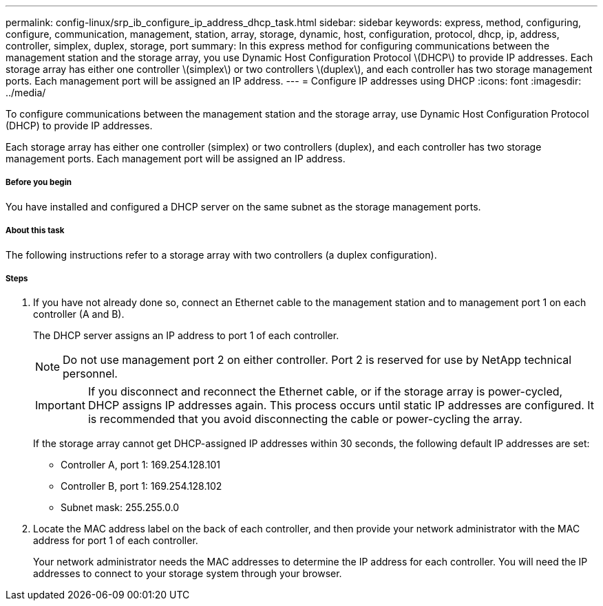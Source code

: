 ---
permalink: config-linux/srp_ib_configure_ip_address_dhcp_task.html
sidebar: sidebar
keywords: express, method, configuring, configure, communication, management, station, array, storage, dynamic, host, configuration, protocol, dhcp, ip, address, controller, simplex, duplex, storage, port
summary: In this express method for configuring communications between the management station and the storage array, you use Dynamic Host Configuration Protocol \(DHCP\) to provide IP addresses. Each storage array has either one controller \(simplex\) or two controllers \(duplex\), and each controller has two storage management ports. Each management port will be assigned an IP address.
---
= Configure IP addresses using DHCP
:icons: font
:imagesdir: ../media/

[.lead]
To configure communications between the management station and the storage array, use Dynamic Host Configuration Protocol (DHCP) to provide IP addresses.

Each storage array has either one controller (simplex) or two controllers (duplex), and each controller has two storage management ports. Each management port will be assigned an IP address.

===== Before you begin

You have installed and configured a DHCP server on the same subnet as the storage management ports.

===== About this task

The following instructions refer to a storage array with two controllers (a duplex configuration).

===== Steps

. If you have not already done so, connect an Ethernet cable to the management station and to management port 1 on each controller (A and B).
+
The DHCP server assigns an IP address to port 1 of each controller.
+
NOTE: Do not use management port 2 on either controller. Port 2 is reserved for use by NetApp technical personnel.
+
IMPORTANT: If you disconnect and reconnect the Ethernet cable, or if the storage array is power-cycled, DHCP assigns IP addresses again. This process occurs until static IP addresses are configured. It is recommended that you avoid disconnecting the cable or power-cycling the array.
+
If the storage array cannot get DHCP-assigned IP addresses within 30 seconds, the following default IP addresses are set:

 ** Controller A, port 1: 169.254.128.101
 ** Controller B, port 1: 169.254.128.102
 ** Subnet mask: 255.255.0.0

. Locate the MAC address label on the back of each controller, and then provide your network administrator with the MAC address for port 1 of each controller.
+
Your network administrator needs the MAC addresses to determine the IP address for each controller. You will need the IP addresses to connect to your storage system through your browser.
